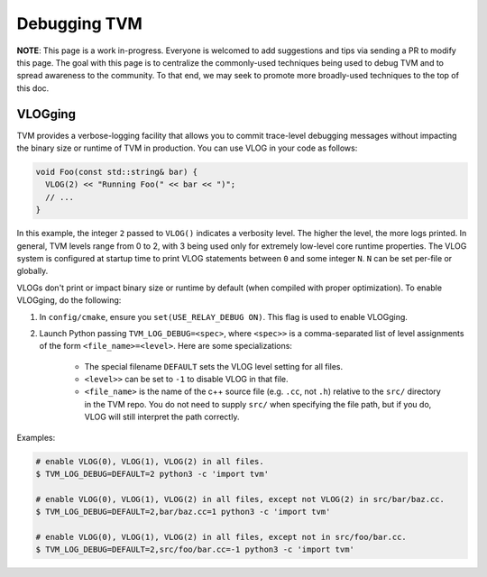 ..  Licensed to the Apache Software Foundation (ASF) under one
    or more contributor license agreements.  See the NOTICE file
    distributed with this work for additional information
    regarding copyright ownership.  The ASF licenses this file
    to you under the Apache License, Version 2.0 (the
    "License"); you may not use this file except in compliance
    with the License.  You may obtain a copy of the License at

..    http://www.apache.org/licenses/LICENSE-2.0

..  Unless required by applicable law or agreed to in writing,
    software distributed under the License is distributed on an
    "AS IS" BASIS, WITHOUT WARRANTIES OR CONDITIONS OF ANY
    KIND, either express or implied.  See the License for the
    specific language governing permissions and limitations
    under the License.

.. _debugging-tvm:

Debugging TVM
==============

**NOTE**: This page is a work in-progress. Everyone is welcomed to add suggestions and tips via
sending a PR to modify this page. The goal with this page is to centralize the commonly-used
techniques being used to debug TVM and to spread awareness to the community. To that end, we may
seek to promote more broadly-used techniques to the top of this doc.

VLOGging
--------

TVM provides a verbose-logging facility that allows you to commit trace-level debugging messages
without impacting the binary size or runtime of TVM in production. You can use VLOG in your code
as follows:

.. code-block:: c++

    void Foo(const std::string& bar) {
      VLOG(2) << "Running Foo(" << bar << ")";
      // ...
    }

In this example, the integer ``2`` passed to ``VLOG()`` indicates a verbosity level. The higher the
level, the more logs printed. In general, TVM levels range from 0 to 2, with 3 being used only for
extremely low-level core runtime properties. The VLOG system is configured at startup time to print
VLOG statements between ``0`` and some integer ``N``. ``N`` can be set per-file or globally.

VLOGs don't print or impact binary size or runtime by default (when compiled with proper
optimization). To enable VLOGging, do the following:

1. In ``config/cmake``, ensure you ``set(USE_RELAY_DEBUG ON)``. This flag is used to enable
   VLOGging.
2. Launch Python passing ``TVM_LOG_DEBUG=<spec>``, where ``<spec>>`` is a comma-separated list of
   level assignments of the form ``<file_name>=<level>``. Here are some specializations:

    - The special filename ``DEFAULT`` sets the VLOG level setting for all files.
    - ``<level>>`` can be set to ``-1`` to disable VLOG in that file.
    - ``<file_name>`` is the name of the c++ source file (e.g. ``.cc``, not ``.h``) relative to the
      ``src/`` directory in the TVM repo. You do not need to supply ``src/`` when specifying the
      file path, but if you do, VLOG will still interpret the path correctly.

Examples:

.. code-block:: shell

   # enable VLOG(0), VLOG(1), VLOG(2) in all files.
   $ TVM_LOG_DEBUG=DEFAULT=2 python3 -c 'import tvm'

   # enable VLOG(0), VLOG(1), VLOG(2) in all files, except not VLOG(2) in src/bar/baz.cc.
   $ TVM_LOG_DEBUG=DEFAULT=2,bar/baz.cc=1 python3 -c 'import tvm'

   # enable VLOG(0), VLOG(1), VLOG(2) in all files, except not in src/foo/bar.cc.
   $ TVM_LOG_DEBUG=DEFAULT=2,src/foo/bar.cc=-1 python3 -c 'import tvm'
